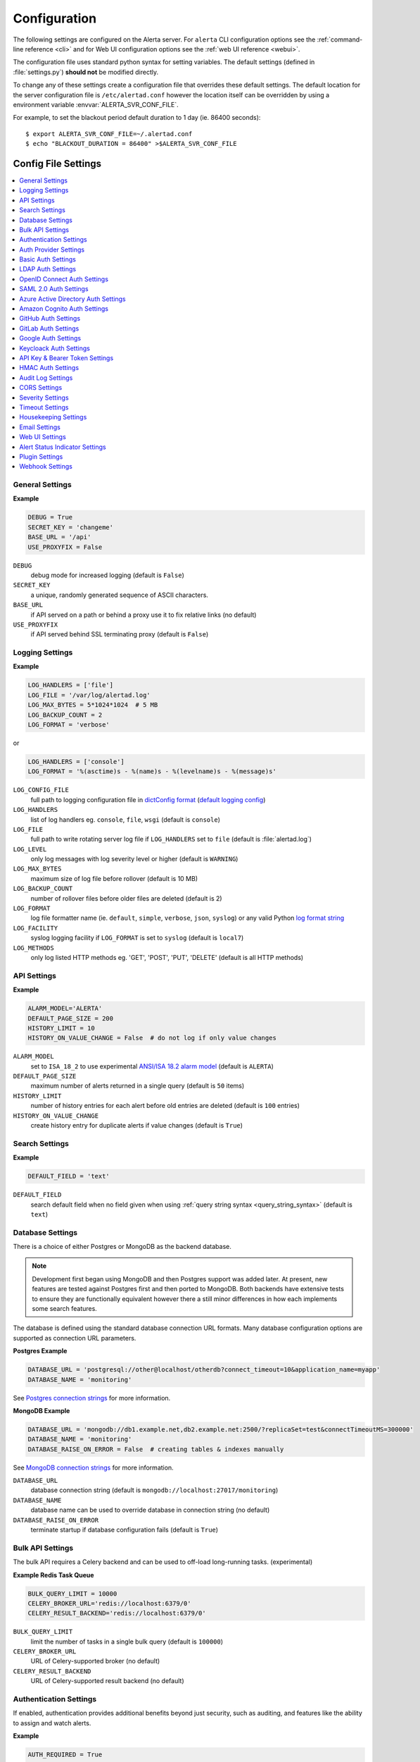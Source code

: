 .. _configuration:

Configuration
=============

The following settings are configured on the Alerta server. For ``alerta``
CLI configuration options see the :ref:`command-line reference <cli>` and for
Web UI configuration options see the :ref:`web UI reference <webui>`.

The configuration file uses standard python syntax for setting variables.
The default settings (defined in :file:`settings.py`) **should not** be modified
directly.

To change any of these settings create a configuration file that overrides
these default settings. The default location for the server configuration
file is ``/etc/alertad.conf`` however the location itself can be overridden
by using a environment variable :envvar:`ALERTA_SVR_CONF_FILE`.

For example, to set the blackout period default duration to 1 day (ie. 86400
seconds)::

    $ export ALERTA_SVR_CONF_FILE=~/.alertad.conf
    $ echo "BLACKOUT_DURATION = 86400" >$ALERTA_SVR_CONF_FILE

Config File Settings
--------------------

.. contents::
   :local:

.. _general_config:

General Settings
~~~~~~~~~~~~~~~~

**Example**

.. code:: python

    DEBUG = True
    SECRET_KEY = 'changeme'
    BASE_URL = '/api'
    USE_PROXYFIX = False

.. index:: DEBUG, SECRET_KEY, BASE_URL, USE_PROXYFIX

``DEBUG``
    debug mode for increased logging (default is ``False``)
``SECRET_KEY``
    a unique, randomly generated sequence of ASCII characters.
``BASE_URL``
    if API served on a path or behind a proxy use it to fix relative links (no default)
``USE_PROXYFIX``
    if API served behind SSL terminating proxy (default is ``False``)

.. _logging_config:

Logging Settings
~~~~~~~~~~~~~~~~

**Example**

.. code:: python

    LOG_HANDLERS = ['file']
    LOG_FILE = '/var/log/alertad.log'
    LOG_MAX_BYTES = 5*1024*1024  # 5 MB
    LOG_BACKUP_COUNT = 2
    LOG_FORMAT = 'verbose'

or

.. code:: python

    LOG_HANDLERS = ['console']
    LOG_FORMAT = '%(asctime)s - %(name)s - %(levelname)s - %(message)s'

.. index:: LOG_CONFIG_FILE, LOG_HANDLERS, LOG_FILE, LOG_LEVEL, LOG_MAX_BYTES, LOG_BACKUP_COUNT
.. index:: LOG_FORMAT, LOG_FACILITY, LOG_METHODS

``LOG_CONFIG_FILE``
    full path to logging configuration file in `dictConfig format`_ (`default logging config`_)
``LOG_HANDLERS``
    list of log handlers eg. ``console``, ``file``, ``wsgi`` (default is ``console``)
``LOG_FILE``
    full path to write rotating server log file if ``LOG_HANDLERS`` set to ``file`` (default is :file:`alertad.log`)
``LOG_LEVEL``
    only log messages with log severity level or higher (default is ``WARNING``)
``LOG_MAX_BYTES``
    maximum size of log file before rollover (default is 10 MB)
``LOG_BACKUP_COUNT``
    number of rollover files before older files are deleted (default is 2)
``LOG_FORMAT``
    log file formatter name (ie. ``default``, ``simple``, ``verbose``, ``json``, ``syslog``) or any valid Python `log format string`_
``LOG_FACILITY``
    syslog logging facility if ``LOG_FORMAT`` is set to ``syslog``  (default is ``local7``)
``LOG_METHODS``
    only log listed HTTP methods eg. 'GET', 'POST', 'PUT', 'DELETE' (default is all HTTP methods)

.. _dictConfig format: https://docs.python.org/2/library/logging.config.html#logging.config.dictConfig
.. _default logging config: https://github.com/alerta/alerta/blob/master/alerta/utils/logging.py#L46
.. _log format string: https://docs.python.org/3/library/logging.html

.. _api_config:

API Settings
~~~~~~~~~~~~

**Example**

.. code:: python

    ALARM_MODEL='ALERTA'
    DEFAULT_PAGE_SIZE = 200
    HISTORY_LIMIT = 10
    HISTORY_ON_VALUE_CHANGE = False  # do not log if only value changes

.. index:: ALARM_MODEL, DEFAULT_PAGE_SIZE, HISTORY_LIMIT, HISTORY_ON_VALUE_CHANGE

``ALARM_MODEL``
    set to ``ISA_18_2`` to use experimental `ANSI/ISA 18.2 alarm model`_ (default is ``ALERTA``)
``DEFAULT_PAGE_SIZE``
    maximum number of alerts returned in a single query (default is ``50`` items)
``HISTORY_LIMIT``
    number of history entries for each alert before old entries are deleted (default is ``100`` entries)
``HISTORY_ON_VALUE_CHANGE``
    create history entry for duplicate alerts if value changes (default is ``True``)

.. _`ANSI/ISA 18.2 alarm model`: https://www.isa.org/getmedia/55b4210e-6cb2-4de4-89f8-2b5b6b46d954/PAS-Understanding-ISA-18-2.pdf

.. _search_config:

Search Settings
~~~~~~~~~~~~~~~

**Example**

.. code:: python

    DEFAULT_FIELD = 'text'

.. index:: DEFAULT_FIELD

``DEFAULT_FIELD``
    search default field when no field given when using :ref:`query string syntax <query_string_syntax>` (default is ``text``)

.. _database_config:

Database Settings
~~~~~~~~~~~~~~~~~

There is a choice of either Postgres or MongoDB as the backend database.

.. note::

    Development first began using MongoDB and then Postgres support was
    added later. At present, new features are tested against Postgres
    first and then ported to MongoDB. Both backends have extensive tests
    to ensure they are functionally equivalent however there a still
    minor differences in how each implements some search features.

The database is defined using the standard database connection URL formats. Many
database configuration options are supported as connection URL parameters.


.. _postgres config example:

**Postgres Example**

.. code:: python

    DATABASE_URL = 'postgresql://other@localhost/otherdb?connect_timeout=10&application_name=myapp'
    DATABASE_NAME = 'monitoring'

See `Postgres connection strings`_ for more information.

.. _Postgres connection strings: https://www.postgresql.org/docs/9.6/libpq-connect.html

.. _mongodb config example:

**MongoDB Example**

.. code:: python

    DATABASE_URL = 'mongodb://db1.example.net,db2.example.net:2500/?replicaSet=test&connectTimeoutMS=300000'
    DATABASE_NAME = 'monitoring'
    DATABASE_RAISE_ON_ERROR = False  # creating tables & indexes manually

See `MongoDB connection strings`_ for more information.

.. _MongoDB connection strings: https://docs.mongodb.com/v3.0/reference/connection-string/#standard-connection-string-format

.. index:: DATABASE_URL, DATABASE_NAME, DATABASE_RAISE_ON_ERROR

``DATABASE_URL``
    database connection string (default is ``mongodb://localhost:27017/monitoring``)
``DATABASE_NAME``
    database name can be used to override database in connection string (no default)
``DATABASE_RAISE_ON_ERROR``
    terminate startup if database configuration fails (default is ``True``)

.. _bulk_api_config:

Bulk API Settings
~~~~~~~~~~~~~~~~~

The bulk API requires a Celery backend and can be used to off-load
long-running tasks. (experimental)

**Example Redis Task Queue**

.. code:: python

    BULK_QUERY_LIMIT = 10000
    CELERY_BROKER_URL='redis://localhost:6379/0'
    CELERY_RESULT_BACKEND='redis://localhost:6379/0'

.. index:: BULK_QUERY_LIMIT, CELERY_BROKER_URL, CELERY_RESULT_BACKEND

``BULK_QUERY_LIMIT``
    limit the number of tasks in a single bulk query (default is ``100000``)
``CELERY_BROKER_URL``
    URL of Celery-supported broker (no default)
``CELERY_RESULT_BACKEND``
    URL of Celery-supported result backend (no default)

.. _auth_config:

Authentication Settings
~~~~~~~~~~~~~~~~~~~~~~~

If enabled, authentication provides additional benefits beyond just security,
such as auditing, and features like the ability to assign and watch alerts.

**Example**

.. code:: python

    AUTH_REQUIRED = True
    ADMIN_USERS = ['admin@alerta.io', 'devops@example.com']
    DEFAULT_ADMIN_ROLE = 'ops'
    ADMIN_ROLES = ['ops', 'devops', 'coolkids']
    USER_DEFAULT_SCOPES = ['read', 'write:alerts']
    CUSTOMER_VIEWS = True

.. index:: AUTH_REQUIRED, ADMIN_USERS, DEFAULT_ADMIN_ROLE, ADMIN_ROLES, USER_DEFAULT_SCOPES, GUEST_DEFAULT_SCOPES, CUSTOMER_VIEWS

``AUTH_REQUIRED``
    users must authenticate when using web UI or command-line tool (default ``False``)
``ADMIN_USERS``
    email addresses or logins that are assigned the "admin" role
``DEFAULT_ADMIN_ROLE``
    default role name used by ``ADMIN_ROLES`` (default is ``admin``)
``ADMIN_ROLES``
    list of "roles" or "groups" that are assigned the "admin" role (default is a list containing the ``DEFAULT_ADMIN_ROLE``)
``USER_DEFAULT_SCOPES``
    default permissions assigned to logged in users (default is ``['read', 'write']``)
``GUEST_DEFAULT_SCOPES``
    default permissions assigned to guest users (default is ``['read:alerts']``)
``CUSTOMER_VIEWS``
    enable `multi-tenacy`_ based on ``customer`` attribute (default is ``False``)

.. _multi-tenacy: https://en.wikipedia.org/wiki/Multitenancy

.. _auth_provider_config:

Auth Provider Settings
~~~~~~~~~~~~~~~~~~~~~~

**Example**

.. code:: python

    AUTH_PROVIDER = 'basic'

.. index:: AUTH_PROVIDER

``AUTH_PROVIDER``
    valid authentication providers are ``basic``, ``ldap``, ``openid``, ``saml2``,
    ``azure``, ``cognito``, ``github``, ``gitlab``, ``google``, ``keycloak``,
    and ``pingfederate``  (default is ``basic``)

.. note::

    Any authentication provider that is `OpenID Connect compliant`_ is supported. Set the
    ``AUTH_PROVIDER`` to ``openid`` and configure the required ``OIDC`` settings
    :ref:`below <oidc_auth_config>`.

.. _basic_auth_config:

Basic Auth Settings
~~~~~~~~~~~~~~~~~~~

**Example**

.. code:: python

    AUTH_PROVIDER = 'basic'
    BASIC_AUTH_REALM = 'Monitoring'
    SIGNUP_ENABLED = True
    ALLOWED_EMAIL_DOMAINS = ['alerta.io', 'alerta.dev']

.. index:: BASIC_AUTH_REALM, SIGNUP_ENABLED, ALLOWED_EMAIL_DOMAINS

``BASIC_AUTH_REALM``
    BasicAuth authentication realm (default is ``Alerta``)
``SIGNUP_ENABLED``
    prevent self-service sign-up of new users via the web UI (default is ``True``)
``ALLOWED_EMAIL_DOMAINS``
    authorised email domains when using email as login (default is ``*``)

.. _ldap_auth_config:

LDAP Auth Settings
~~~~~~~~~~~~~~~~~~

**Example**

.. code:: python

    AUTH_PROVIDER = 'ldap'
    LDAP_URL = 'ldap://openldap:389'
    LDAP_DOMAINS = {
        'my-domain.com': 'cn=%s,dc=my-domain,dc=com'
    }

.. index:: LDAP_URL, LDAP_DOMAINS

``LDAP_URL``
    URL of the LDAP server (no default)
``LDAP_DOMAINS``
    dictionary of LDAP domains and LDAP search filters (no default)
``LDAP_DOMAINS_GROUP``
    (default is empty dict ``{}``)
``LDAP_DOMAINS_BASEDN``
    (default is empty dict ``{}``)
``LDAP_ALLOW_SELF_SIGNED_CERT``
    (default is ``False``)

.. _oidc_auth_config:

OpenID Connect Auth Settings
~~~~~~~~~~~~~~~~~~~~~~~~~~~~

``OAUTH2_CLIENT_ID``
    client ID required by OAuth2 providers (no default)
``OAUTH2_CLIENT_SECRET``
    client secret required by OAuth2 providers (no default)
``OIDC_ISSUER_URL``
    issuer URL also known as Discovery Document is used to auto-discover
    all necessary auth endpoints for an OIDC client (no default)
``OIDC_LOGOUT_URL``
    (no default)
``OIDC_VERIFY_TOKEN``
    (default is ``False``)
``OIDC_ROLE_CLAIM``
    (default is ``roles``)
``OIDC_GROUP_CLAIM``
    (default is ``groups``)
``ALLOWED_OIDC_ROLES``
    (default is ``*``)
``ALLOWED_EMAIL_DOMAINS``
    authorised email domains when using email as login (default is ``*``)

.. _OpenID Connect compliant: https://openid.net/developers/certified/#OPServices

.. _saml_auth_config:

SAML 2.0 Auth Settings
~~~~~~~~~~~~~~~~~~~~~~

.. index:: SAML2_CONFIG, ALLOWED_SAML2_GROUPS, SAML2_USER_NAME_FORMAT

``SAML2_ENTITY_ID``
    (no default)
``SAML2_METADATA_URL``
    (no default)
``SAML2_USER_NAME_FORMAT``
    Python format string which will be rendered to user's name using SAML
    attributes. See :ref:`saml2_auth` (default is ``'{givenName} {surname}'``)
``SAML2_EMAIL_ATTRIBUTE``
    (default is ``'emailAddress'``)
``SAML2_CONFIG``
    ``pysaml2`` configuration ``dict``. See :ref:`saml2_auth` (no default)
``ALLOWED_SAML2_GROUPS``
    list of authorised groups a user must belong to. See :ref:`saml2_auth` for
    details (default is ``*``)
``ALLOWED_EMAIL_DOMAINS``
    authorised email domains when using email as login (default is ``*``)

.. _azure_auth_config:

Azure Active Directory Auth Settings
~~~~~~~~~~~~~~~~~~~~~~~~~~~~~~~~~~~~

**Example**

.. code:: python

    AZURE_TENANT = 'common'
    OAUTH2_CLIENT_ID = 'd8de5642-52e5-480e-abab-9db88e9e341f'
    OAUTH2_CLIENT_SECRET = 'a7Xx6eV~-4XUjycF.-9Lxw53N46G.L_raO'
    ALLOWED_EMAIL_DOMAINS = 'alerta.dev'
    ADMIN_USERS = 'admin@alerta.dev'

.. index:: AZURE_TENANT

``AZURE_TENANT``
    "common", "organizations", "consumers" or tenant ID (defalt is ``common``)

.. _cognito_auth_config:

Amazon Cognito Auth Settings
~~~~~~~~~~~~~~~~~~~~~~~~~~~~

.. index:: AWS_REGION, COGNITO_USER_POOL_ID, COGNITO_DOMAIN

``AWS_REGION``
    AWS region (default is ``us-east-1``)
``COGNITO_USER_POOL_ID``
    (no default)
``COGNITO_DOMAIN``
    (no default)

.. _github_auth_config:

GitHub Auth Settings
~~~~~~~~~~~~~~~~~~~~

.. index:: GITHUB_URL, ALLOWED_GITHUB_ORGS

``GITHUB_URL``
    API URL for public or privately run GitHub Enterprise server (default is ``https://github.com``)
``ALLOWED_GITHUB_ORGS``
    authorised GitHub organisations a user must belong to (default is ``*``)

.. _gitlab_auth_config:

GitLab Auth Settings
~~~~~~~~~~~~~~~~~~~~

.. index:: GITLAB_URL, ALLOWED_GITLAB_GROUPS

``GITLAB_URL``
    API URL for public or privately run GitLab server (default is ``https://gitlab.com``)
``ALLOWED_GITLAB_GROUPS``
    authorised GitLab groups a user must belong to (default is ``*``)

.. _google_auth_config:

Google Auth Settings
~~~~~~~~~~~~~~~~~~~~

.. index:: OAUTH2_CLIENT_ID, OAUTH2_CLIENT_SECRET, ALLOWED_EMAIL_DOMAINS

``OAUTH2_CLIENT_ID``
    client ID required by OAuth2 providers (no default)
``OAUTH2_CLIENT_SECRET``
    client secret required by OAuth2 providers (no default)
``ALLOWED_EMAIL_DOMAINS``
    authorised email domains when using email as login (default is ``*``)

.. _keycloak_auth_config:

Keycloack Auth Settings
~~~~~~~~~~~~~~~~~~~~~~~

.. index:: KEYCLOAK_URL, KEYCLOAK_REALM, ALLOWED_KEYCLOAK_ROLES

``KEYCLOAK_URL``
    Keycloak website URL when using Keycloak as OAuth2 provider (no default)
``KEYCLOAK_REALM``
    Keycloak realm when using Keycloak as OAuth2 provider (no default)
``ALLOWED_KEYCLOAK_ROLES``
    list of authorised roles a user must belong to (no default)

.. _api_key_config:

API Key & Bearer Token Settings
~~~~~~~~~~~~~~~~~~~~~~~~~~~~~~~

.. index:: TOKEN_EXPIRE_DAYS, API_KEY_EXPIRE_DAYS

``TOKEN_EXPIRE_DAYS``
    number of days a web UI bearer token is valid (default is ``14`` days)
``API_KEY_EXPIRE_DAYS``
    number of days an API key is valid (default is ``365`` days)

.. _hmac_auth_config:

HMAC Auth Settings
~~~~~~~~~~~~~~~~~~

**Example**

.. code:: python

    HMAC_AUTH_CREDENTIALS = [
        # {
        #     'id': '',  # access key id  => $ uuidgen | tr '[:upper:]' '[:lower:]'
        #     'key': '',  # secret key => $ date | md5 | base64
        #     'algorithm': 'sha256'  # valid hmac algorithm eg. sha256, sha384, sha512
        # }
    ]  # type: List[Dict[str, Any]]

.. index:: HMAC_AUTH_CREDENTIALS

``HMAC_AUTH_CREDENTIALS``
    HMAC credentials

.. _Audit Log settings:

Audit Log Settings
~~~~~~~~~~~~~~~~~~

Audit events can be logged locally to the standard application log (which
could also help with general debugging) or forwarded to a HTTP endpoint
using a POST.

**Example**

.. code:: python

    AUDIT_TRAIL = ['admin', 'write', 'auth']
    AUDIT_LOG = True  # log to Flask application logger
    AUDIT_LOG_REDACT = True
    AUDIT_LOG_JSON = False
    AUDIT_URL = 'https://listener.logz.io:8071/?token=TOKEN'

.. index:: AUDIT_TRAIL, AUDIT_LOG, AUDIT_LOG_REDACT, AUDIT_LOG_JSON, AUDIT_URL

``AUDIT_TRAIL``
    audit trail for ``admin``, ``write`` or ``auth`` changes. (default is ``['admin']``)
``AUDIT_LOG``
    enable audit logging to configured application log file (default is ``False``)
``AUDIT_LOG_REDACT``
    redact sensitive data before logging (default is ``True``)
``AUDIT_LOG_JSON``
    log alert data as JSON object (default is ``False``)
``AUDIT_URL``
    forward audit logs to HTTP POST URL (no default)

.. _CORS settings:

CORS Settings
~~~~~~~~~~~~~

**Example**

.. code:: python

    CORS_ORIGINS = [
        'http://localhost',
        'http://localhost:8000',
        r'https?://\w*\.?local\.alerta\.io:?\d*/?.*'  # => http(s)://*.local.alerta.io:<port>
    ]

.. index:: CORS_ORIGINS

``CORS_ORIGINS``
    URL origins that can access the API for Cross-Origin Resource Sharing (CORS)

.. _severity settings:

Severity Settings
~~~~~~~~~~~~~~~~~

The severities and their order are customisable to fit with the environment
in which Alerta is deployed.

**Example**

.. code:: python

    SEVERITY_MAP = {
        'critical': 1,
        'warning': 4,
        'indeterminate': 5,
        'ok': 5,
        'unknown': 9
    }
    DEFAULT_NORMAL_SEVERITY = 'ok'  # 'normal', 'ok', 'cleared'
    DEFAULT_PREVIOUS_SEVERITY = 'indeterminate'

    COLOR_MAP = {
        'severity': {
            'critical': 'red',
            'warning': '#1E90FF',
            'indeterminate': 'lightblue',
            'ok': '#00CC00',
            'unknown': 'silver'
        },
        'text': 'black'
    }

.. index:: SEVERITY_MAP, DEFAULT_NORMAL_SEVERITY, DEFAULT_INFORM_SEVERITY, DEFAULT_PREVIOUS_SEVERITY, COLOR_MAP

``SEVERITY_MAP``
    dictionary of severity names and levels
``DEFAULT_NORMAL_SEVERITY``
    severity to be assigned to new alerts (default is ``normal``)
``DEFAULT_INFORM_SEVERITY``
    severity that are auto-deleted during housekeeping (default is ``informational``)
``DEFAULT_PREVIOUS_SEVERITY``
    previous severity to be assigned to new alerts (default is ``indeterminate``)
``COLOR_MAP``
    dictionary of severity colors, text and highlight color

.. _timeout settings:

Timeout Settings
~~~~~~~~~~~~~~~~

Alert timeouts are important for housekeeping and heartbeat timeouts
are important for generating alerts from stale heartbeats.

**Example**

.. code:: python

    ALERT_TIMEOUT = 43200  # 12 hours
    HEARTBEAT_TIMEOUT = 7200  # 2 hours
    HEARTBEAT_MAX_LATENCY

.. index:: ALERT_TIMEOUT, HEARTBEAT_TIMEOUT, HEARTBEAT_MAX_LATENCY, ACK_TIMEOUT, SHELVE_TIMEOUT

``ALERT_TIMEOUT``
    timeout period for alerts (default is ``86400`` seconds, ``0`` = do not timeout)
``HEARTBEAT_TIMEOUT``
    timeout period for heartbeats (default is ``86400`` seconds)
``HEARTBEAT_MAX_LATENCY``
    stale heartbeat threshold in milliseconds (default is ``2000`` seconds)
``ACK_TIMEOUT``
    timeout period for unacknowledging alerts in ack'ed status (default is ``7200`` seconds, ``0`` = do not auto-unack)
``SHELVE_TIMEOUT``
    timeout period for unshelving alerts in shelved status (default is ``7200`` seconds, ``0`` = do not auto-unshelve)

.. _housekeeping settings:

Housekeeping Settings
~~~~~~~~~~~~~~~~~~~~~

**Example**

.. code:: python

    DELETE_EXPIRED_AFTER = 12  # hours
    DELETE_INFO_AFTER = 0  # do not delete informational alerts

.. index:: DELETE_EXPIRED_AFTER, DELETE_INFO_AFTER

``DELETE_EXPIRED_AFTER``
    time period before deleting expired alerts (default is ``7200`` seconds ie. 2 hours, ``0`` = do not delete)
``DELETE_INFO_AFTER``
    time period before deleting informational alerts (default is ``43,200`` seconds ie. 12 hours, ``0`` = do not delete)

.. note:: Ensure to set ``DEFAULT_INFORM_SEVERITY`` to the "informational" severity that should be deleted.

.. _email settings:

Email Settings
~~~~~~~~~~~~~~

If email verification is enabled then emails are sent to users when they
sign up via BasicAuth. They must click on the provided link to verify their
email address before they can login.

**Example**

.. code:: python

    EMAIL_VERIFICATION = True
    SMTP_HOST = 'smtp.example.com'
    MAIL_FROM = 'noreply@alerta.io'

.. index:: EMAIL_VERIFICATION, SMTP_HOST, SMTP_PORT, MAIL_LOCALHOST, SMTP_STARTTLS, SMTP_USE_SSL, SSL_KEY_FILE, SSL_CERT_FILE, MAIL_FROM, SMTP_USERNAME, SMTP_PASSWORD

``EMAIL_VERIFICATION``
    enforce email verification of new users (default is ``False``)
``SMTP_HOST``
    SMTP host of mail server (default is ``smtp.gmail.com``)
``SMTP_PORT``
    SMTP port of mail server (default is ``587``)
``MAIL_LOCALHOST``
    mail server to use in HELO/EHLO command (default is ``localhost``)
``SMTP_STARTTLS``
    SMTP connection in TLS (Transport Layer Security) mode. All SMTP commands
    that follow will be encrypted (default is ``False``)
``SMTP_USE_SSL``
    used for situations where SSL is required from the beginning of the
    connection and using ``SMTP_STARTTLS`` is not appropriate (default is ``False``)
``SSL_KEY_FILE``
    a PEM formatted private key file for the SSL connection(no default)
``SSL_CERT_FILE``
    a PEM formatted certificate chain file for the SSL connection (no default)
``MAIL_FROM``
    valid email address from which emails are sent (no default)
``SMTP_USERNAME``
    application-specific username, if different to MAIL_FROM user (no default)
``SMTP_PASSWORD``
    application-specific password for ``MAIL_FROM`` or ``SMTP_USERNAME`` (no default)

.. _webui settings:

Web UI Settings
~~~~~~~~~~~~~~~

The following settings are specific to the web UI and are not used by the server.

**Example**

.. code:: python

    SITE_LOGO_URL = 'http://pigment.github.io/fake-logos/logos/vector/color/fast-banana.svg'
    DATE_FORMAT_SHORT_TIME = 'HH:mm'
    DATE_FORMAT_MEDIUM_DATE = 'EEE d MMM HH:mm'
    DATE_FORMAT_LONG_DATE = 'd/M/yyyy h:mm:ss.sss a'
    DEFAULT_AUDIO_FILE = '/audio/Bike Horn.mp3'
    COLUMNS = ['severity', 'status', 'lastReceiveTime', 'duplicateCount',
            'customer', 'environment', 'service', 'resource', 'event', 'value', 'text']
    SORT_LIST_BY = 'lastReceiveTime'
    ACTIONS = ['createIssue', 'updateIssue']
    DEFAULT_FONT = {
        'font-family': '"B612", "Fira Code", sans-serif',
        'font-size': '22px',
        'font-weight': 600  # 400=normal, 700=bold
    }
    GOOGLE_TRACKING_ID = 'UA-44644195-5'
    AUTO_REFRESH_INTERVAL = 30000  # 30s

.. index:: SITE_LOGO_URL, DATE_FORMAT_SHORT_TIME, DATE_FORMAT_MEDIUM_DATE, DATE_FORMAT_LONG_DATE
.. index:: DEFAULT_AUDIO_FILE, COLUMNS, SORT_LIST_BY, DEFAULT_FILTER, DEFAULT_FONT, ACTIONS
.. index:: GOOGLE_TRACKING_ID, AUTO_REFRESH_INTERVAL

``SITE_LOGO_URL``
    URL of company logo to replace "alerta" in navigation bar (no default)
``DATE_FORMAT_SHORT_TIME``
    format used for time in columns eg. ``09:24`` (default is ``HH:mm``)
``DATE_FORMAT_MEDIUM_DATE``
    format used for dates in columns eg. ``Tue 9 Oct 09:24`` (default is ``EEE d MMM HH:mm``) 
``DATE_FORMAT_LONG_DATE``
    format used for date and time in detail views eg. ``9/10/2018 9:24:03.036 AM`` (default is ``d/M/yyyy h:mm:ss.sss a``) 
``DEFAULT_AUDIO_FILE``
    make sound when new alert arrives. must exist on client at relative path eg. ``/audio/Bike Horn.mp3`` (no default)
``COLUMNS``
  user defined columns and column order for alert list view (default is standard web console column order)
``SORT_LIST_BY``
    to sort by newest use ``lastReceiveTime`` or oldest use ``-createTime``. minus means reverse (default is ``lastReceiveTime``)
``DEFAULT_FILTER``
    default alert list filter as query filter (default is ``{'status':['open','ack']}``)
``DEFAULT_FONT``
    default ``font-family``, ``font-size`` and ``font-weight`` (default is ``Sintony``, ``13px``, ``500``)
``ACTIONS``
    adds buttons to web console for operators to trigger custom actions against alert (no default)
``GOOGLE_TRACKING_ID``
    used by the web UI to send tracking data to Google Analytics (no default)
``AUTO_REFRESH_INTERVAL``
    interval at which the web UI refreshes alert list (default is ``5000`` milliseconds)

.. asi_config:

Alert Status Indicator Settings
~~~~~~~~~~~~~~~~~~~~~~~~~~~~~~~

**Example**

.. code:: python

    ASI_SEVERITY = [
        'critical', 'major', 'minor', 'warning', 'indeterminate', 'informational'
    ]
    ASI_QUERIES = [
        {'text': 'Production', 'query': [['environment', 'Production']]},
        {'text': 'Development', 'query': [['environment', 'Development']]},
        {'text': 'Heartbeats', 'query': {'q': 'event:Heartbeat'}},
        {'text': 'Misc.', 'query': 'group=Misc'},
    ]

``ASI_SEVERITY``
    severity counts to include in status indicator (default is all non-normal)
``ASI_QUERIES``
    list of alert queries applied to filter status indicators (see example for default)

.. _plugin settings:

Plugin Settings
~~~~~~~~~~~~~~~~

Plugins are used to extend the behaviour of the Alerta server without
having to modify the core application. The only plugins that are installed
and enabled by default are the ``reject`` and ``blackout`` plugins. Other
plugins are available in the `contrib repo`_.

.. _contrib repo: https://github.com/alerta/alerta-contrib/tree/master/plugins

**Example**

.. code:: python

    PLUGINS = ['reject', 'blackout', 'slack']
    PLUGINS_RAISE_ON_ERROR = False  # keep processing other plugins if exception

.. index:: PLUGINS, PLUGINS_RAISE_ON_ERROR

``PLUGINS``
    list of enabled plugins (default ``['reject', 'blackout']``)
``PLUGINS_RAISE_ON_ERROR``
    stop processing plugins if there is an exception (default is ``True``)

**Reject Plugin Settings**

Alerts can be rejected based on the ``origin`` or ``environment`` alert attributes. 

**Example**

.. code:: python

    ORIGIN_BLACKLIST = ['foo/bar$', '.*/qux']  # reject all foo alerts from bar, and everything from qux
    ALLOWED_ENVIRONMENTS = ['Production', 'Development', 'Testing']

.. index:: ORIGIN_BLACKLIST, ALLOWED_ENVIRONMENTS

``ORIGIN_BLACKLIST``
    list of alert origins blacklisted from submitting alerts. useful for rouge alert sources (no default)
``ALLOWED_ENVIRONMENTS``
    list of allowed environments. useful for enforcing discrete set of environments (default is ``['Production', 'Development']``)

.. note:: To disable the ``reject`` plugin simply remove it from the
    list of enabled plugins in the ``PLUGINS`` configuration setting
    to override the default.

**Blackout Plugin Settings**

Alerts can be suppressed based on alert attributes for arbitrary durations
known as "blackout periods". An alert received during a blackout period is
rejected, by default.

**Example**

.. code:: python

    BLACKOUT_DURATION = 7200  # 2 hours
    NOTIFICATION_BLACKOUT = True
    BLACKOUT_ACCEPT = ['normal', 'ok', 'cleared']

.. index:: BLACKOUT_DURATION, NOTIFICATION_BLACKOUT, BLACKOUT_ACCEPT

``BLACKOUT_DURATION``
    default period for an alert blackout (default is ``3600``)
``NOTIFICATION_BLACKOUT``
    instead of rejecting alerts received during blackout periods, set ``status``
    of alert to ``blackout`` and do not forward to plugins (default is ``False``)
``BLACKOUT_ACCEPT``
    used with ``NOTIFICATION_BLACKOUT`` if alerts with ``status`` of ``blackout``
    should still be closed by "ok" alerts (no default)

**Forwarder Plugin Settings**

Alerts and actions can be forwarded to other Alerta servers to create a
"federated" Alerta environment or forwarded to other systems.

**Example**

.. code:: python

    BASE_URL='https://primary.alerta.io'   # must match actual server name and port
    PLUGINS=['forwarder']
    FWD_DESTINATIONS = [
        ('https://secondary.alerta.io', {'username': 'user', 'password': 'pa55w0rd', 'timeout': 10}, ['alerts', 'actions']),  # BasicAuth
        # ('https://httpbin.org/anything', dict(username='foo', password='bar', ssl_verify=False), ['*']),
        ('https://tertiary.alerta.io', {
            'key': 'e3b8afc0-db18-4c51-865d-b95322742c5e',
            'secret': 'MDhjZGMyYTRkY2YyNjk1MTEyMWFlNmM3Y2UxZDU1ZjIK'
        }, ['actions']),  # Hawk HMAC
        ('https://backup.alerta.io', {'key': 'demo-key'}, ['delete']),  # API key
        ('https://failover.alerta.io', {'token': 'bearer-token'}, ['*']),  # Bearer token
    ]

.. index:: FWD_DESTINATIONS

``FWD_DESTINATIONS``
    list of remote hosts, authentication methods (BasicAuth, API key, HMAC or Bearer Token),
    and actions (see below) to forward (no default)

.. note:: Valid actions are ``*`` (all), ``alerts``, ``actions``, ``open``, ``assign``, ``ack``,
    ``unack``, ``shelve``, ``unshelve``, ``close``, and ``delete``

.. tip::
    
    To generate HMAC key and secret, it is useful to use UUID for key
    and base64 encoded string for secret so that they are visibly different::

        $ uuidgen | tr '[:upper:]' '[:lower:]'         <= create HMAC "key"
        58e7c66f-b990-4610-9496-60eb3c63339b
        $ date | md5 | base64                        <= create HMAC "secret"
        MzVlMzQ5NWYzYWE2YTgxYTUyYmIyNDY0ZWE2ZWJlYTMK

.. _webhook settings:

Webhook Settings
~~~~~~~~~~~~~~~~

**Example**

.. code:: python

    DEFAULT_ENVIRONMENT = 'Production'

.. index:: DEFAULT_ENVIRONMENT

``DEFAULT_ENVIRONMENT``
    default alert environment for webhooks, must be a member of ``ALLOWED_ENVIRONMENTS``

Environment Variables
---------------------

Some configuration settings are special because they can be overridden by
environment variables. This is to make deployment to different platforms
and managed environments such as Heroku, Kubernetes and AWS easier, or to
make use of managed Postgres or MongoDB services.

.. note:: Environment variables are read after configuration files so they
    will always override any other setting.

General Settings
~~~~~~~~~~~~~~~~

:envvar:`DEBUG`
    :ref:`see above <general_config>`
:envvar:`BASE_URL`
    :ref:`see above <general_config>`
:envvar:`USE_PROXYFIX`
    :ref:`see above <general_config>`
:envvar:`SECRET_KEY`
    :ref:`see above <general_config>`

Database Settings
~~~~~~~~~~~~~~~~~

:envvar:`DATABASE_URL`
    used by both :ref:`Postgres <Postgres connection strings>` and
    :ref:`MongoDB <MongoDB connection strings>` for database connection strings
:envvar:`DATABASE_NAME`
    database name can be used to override default database defined in ``DATABASE_URL``

    :ref:`see above <auth config>`
:envvar:`PINGFEDERATE_OPENID_ACCESS_TOKEN_URL`
    :ref:`see above <auth config>`
:envvar:`PINGFEDERATE_OPENID_PAYLOAD_USERNAME`
    :ref:`see above <auth config>`
:envvar:`PINGFEDERATE_OPENID_PAYLOAD_EMAIL`
    :ref:`see above <auth config>`
:envvar:`PINGFEDERATE_OPENID_PAYLOAD_GROUP`
    :ref:`see above <auth config>`
:envvar:`PINGFEDERATE_PUBKEY_LOCATION`
    :ref:`see above <auth config>`
:envvar:`PINGFEDERATE_TOKEN_ALGORITHM`
    :ref:`see above <auth_config>`
:envvar:`PINGFEDERATE_OPENID_ACCESS_TOKEN_URL`
    :ref:`see above <auth_config>`
:envvar:`PINGFEDERATE_OPENID_PAYLOAD_USERNAME`
    :ref:`see above <auth_config>`
:envvar:`PINGFEDERATE_OPENID_PAYLOAD_EMAIL`
    :ref:`see above <auth_config>`
:envvar:`PINGFEDERATE_OPENID_PAYLOAD_GROUP`
    :ref:`see above <auth_config>`
:envvar:`PINGFEDERATE_PUBKEY_LOCATION`
    :ref:`see above <auth_config>`
:envvar:`PINGFEDERATE_TOKEN_ALGORITHM`
    :ref:`see above <auth_config>`

:envvar:`PLUGINS`
    :ref:`see above <plugin config>`
:envvar:`PLUGINS`
    :ref:`see above <plugin config>`

Database Settings
~~~~~~~~~~~~~~~~~

:envvar:`DATABASE_URL`
    used by both :ref:`Postgres <postgres config example>` and
    :ref:`MongoDB <mongodb config example>` for database connection strings
:envvar:`DATABASE_NAME`
    database name can be used to override default database defined in ``DATABASE_URL``

MongoDB Settings
~~~~~~~~~~~~~~~~

.. deprecated:: 5.0
    Use :envvar:`DATABASE_URL` and :envvar:`DATABASE_NAME` instead.

:envvar:`MONGO_URI`
    used to override ``MONGO_URI`` config variable using the standard connection string format
:envvar:`MONGODB_URI`
    alternative name for ``MONGO_URI`` environment variable which is used by some managed services
:envvar:`MONGOHQ_URL`
    automatically set when using `Heroku MongoHQ`_ managed service
:envvar:`MONGOLAB_URI`
    automatically set when using `Heroku MongoLab`_ managed service
:envvar:`MONGO_PORT`
    automatically set when deploying `Alerta to a Docker`_ linked mongo container

.. _Heroku MongoHQ: https://devcenter.heroku.com/articles/ormongo
.. _Heroku MongoLab: https://devcenter.heroku.com/articles/mongolab
.. _Alerta to a Docker: https://github.com/alerta/docker-alerta

Authentication Settings
~~~~~~~~~~~~~~~~~~~~~~~

:envvar:`AUTH_REQUIRED`
    :ref:`see above <auth_config>`
:envvar:`AUTH_PROVIDER`
    :ref:`see above <auth_config>`
:envvar:`ADMIN_USERS`
    :ref:`see above <auth_config>`
:envvar:`CUSTOMER_VIEWS`
    :ref:`see above <auth_config>`
:envvar:`OAUTH2_CLIENT_ID`
    :ref:`see above <auth_config>`
:envvar:`OAUTH2_CLIENT_SECRET`
    :ref:`see above <auth_config>`
:envvar:`ALLOWED_EMAIL_DOMAINS`
    :ref:`see above <auth_config>`
:envvar:`AZURE_TENANT`
    :ref:`see above <auth_config>`
:envvar:`GITHUB_URL`
    :ref:`see above <auth_config>`
:envvar:`ALLOWED_GITHUB_ORGS`
    :ref:`see above <auth_config>`
:envvar:`GITLAB_URL`
    :ref:`see above <auth_config>`
:envvar:`ALLOWED_GITLAB_GROUPS`
    :ref:`see above <auth_config>`
:envvar:`KEYCLOAK_URL`
    :ref:`see above <auth_config>`
:envvar:`KEYCLOAK_REALM`
    :ref:`see above <auth_config>`
:envvar:`ALLOWED_KEYCLOAK_ROLES`
    :ref:`see above <auth_config>`
:envvar:`LDAP_BIND_PASSWORD`
    :ref:`see above <auth_config>`
:envvar:`OIDC_ISSUER_URL`
    :ref:`see above <auth_config>`
:envvar:`ALLOWED_OIDC_ROLES`
    :ref:`see above <auth_config>`

Sundry Settings
~~~~~~~~~~~~~~~

:envvar:`CORS_ORIGINS`
    :ref:`see above <cors config>`
:envvar:`MAIL_FROM`
    :ref:`see above <email config>`
:envvar:`SMTP_PASSWORD`
    :ref:`see above <email config>`
:envvar:`GOOGLE_TRACKING_ID`
    :ref:`see above <webui config>`

Housekeeping Settings
~~~~~~~~~~~~~~~~~~~~~

:envvar:`DELETE_EXPIRED_AFTER`
    :ref:`see above <housekeeping config>`
:envvar:`DELETE_INFO_AFTER`
    :ref:`see above <housekeeping config>`

Plugin & Webhook Settings
~~~~~~~~~~~~~~~~~~~~~~~~~

:envvar:`PLUGINS`
    :ref:`see above <plugin config>`
:envvar:`BLACKOUT_DURATION`
    :ref:`see above <plugin config>`
:envvar:`NOTIFICATION_BLACKOUT`
    :ref:`see above <plugin config>`
:envvar:`BLACKOUT_ACCEPT`
    :ref:`see above <plugin config>`
:envvar:`ORIGIN_BLACKLIST`
    :ref:`see above <plugin config>`
:envvar:`ALLOWED_ENVIRONMENTS`
    :ref:`see above <plugin config>`
:envvar:`DEFAULT_ENVIRONMENT`
    :ref:`see above <webhook config>`

Dynamic Settings
----------------

Using the :ref:`management switchboard <metrics>` on the API some dynamic
settings can be switched on and off without restarting the Alerta server
daemon.

Currently, there is only one setting that can be toggled in this way and
it is the Auto-refresh allow switch.

Auto-Refresh Allow
~~~~~~~~~~~~~~~~~~

The Alerta Web UI will automatically referesh the list of alerts in the alert
console every 5 seconds.

If for whatever reason, the Alerta API is experiencing heavy load the
``auto_refresh_allow`` switch can be turned off and the Web UI will respect
that and switch to manual refresh mode. The Alerta web UI will start
auto-refereshing again if the ``auto_refresh_allow`` switch is turned back on.
